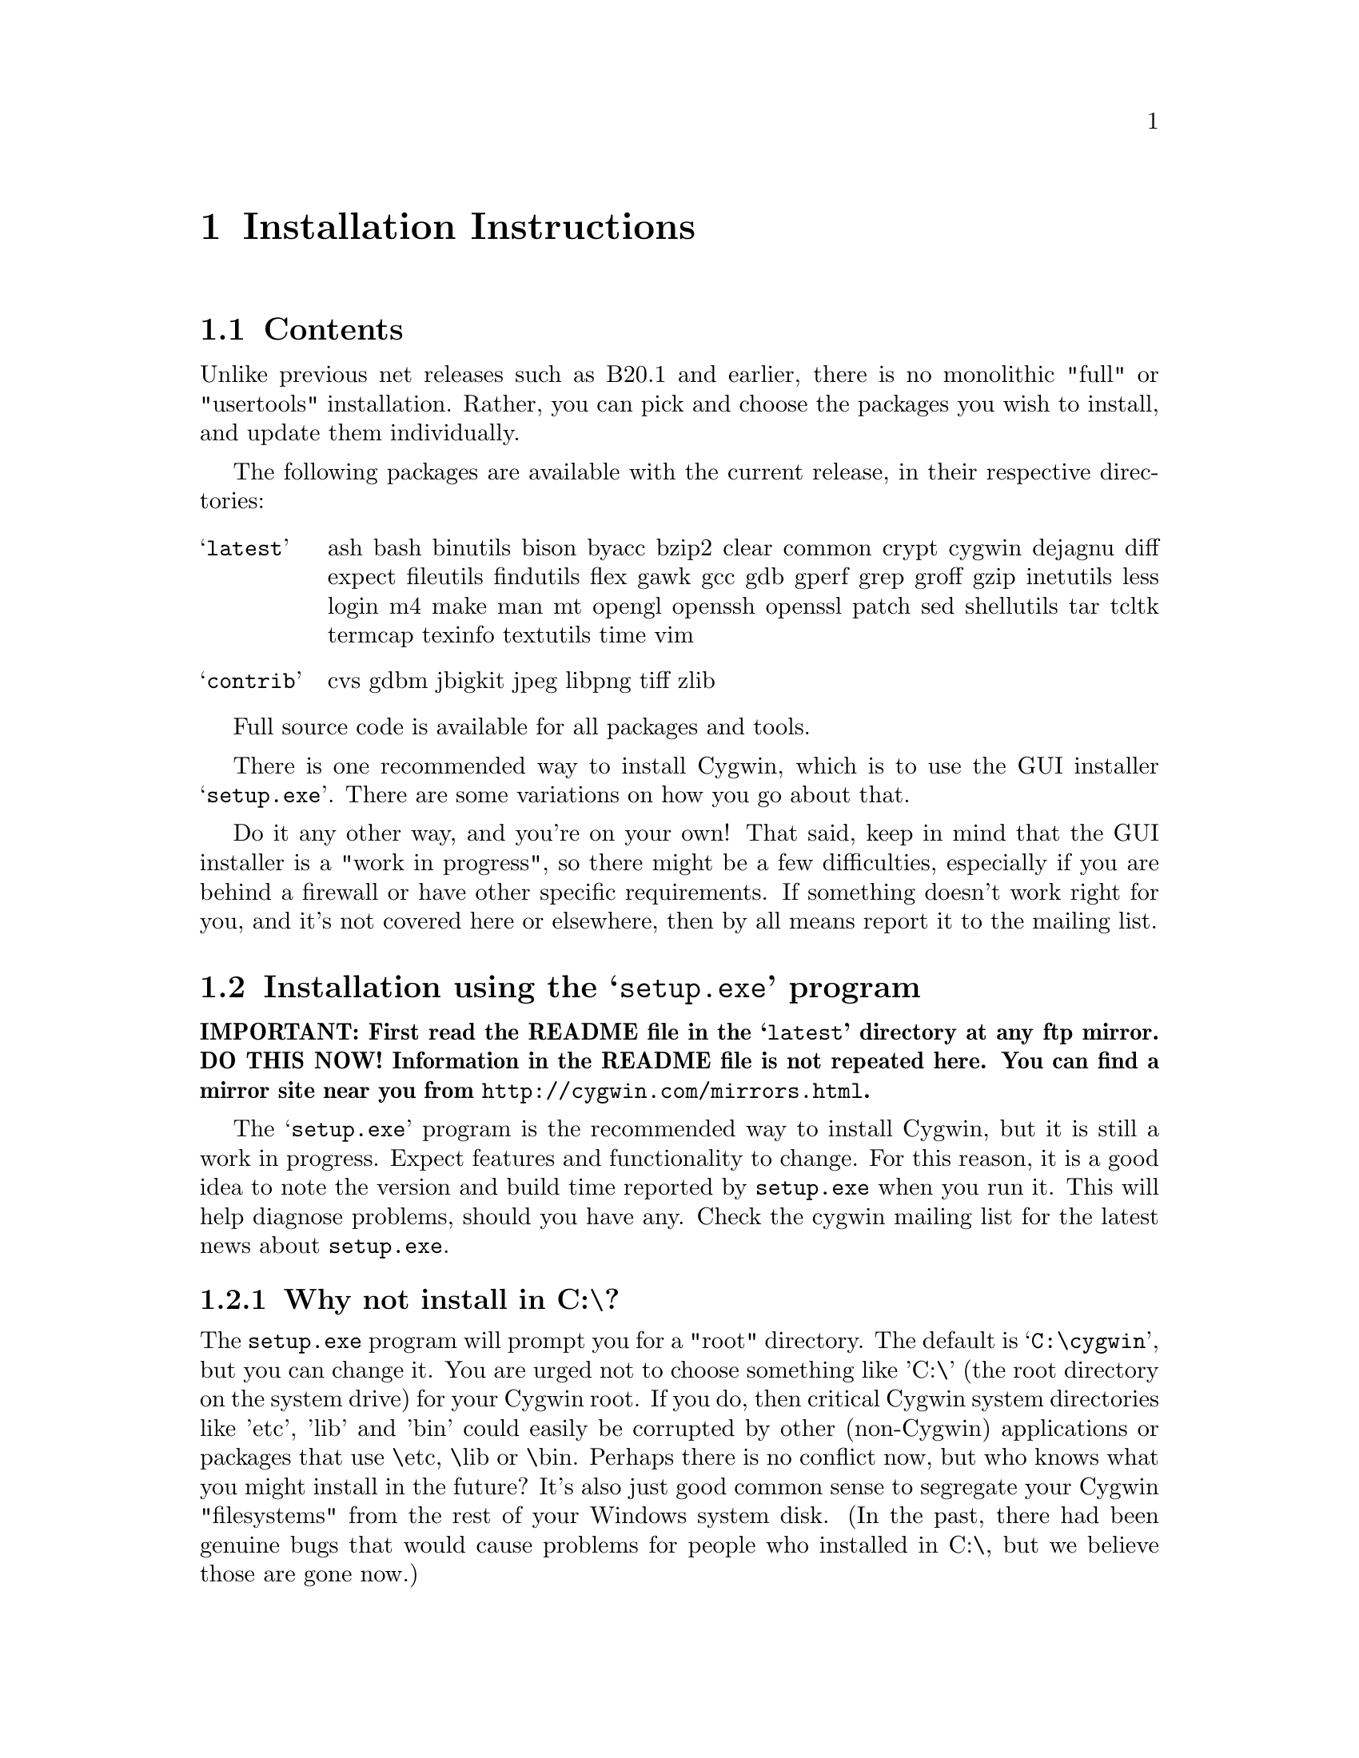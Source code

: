 @chapter Installation Instructions
@section Contents

Unlike previous net releases such as B20.1 and earlier, there is no
monolithic "full" or "usertools" installation.  Rather, you can pick and
choose the packages you wish to install, and update them individually.

The following packages are available with the current release, in their
respective directories:

@table @samp

@item latest
ash bash binutils bison byacc bzip2 clear common crypt cygwin dejagnu
diff expect fileutils findutils flex gawk gcc gdb gperf grep groff gzip
inetutils less login m4 make man mt opengl openssh openssl patch sed
shellutils tar tcltk termcap texinfo textutils time vim

@item contrib
cvs gdbm jbigkit jpeg libpng tiff zlib

@end table

Full source code is available for all packages and tools.

There is one recommended way to install Cygwin, which is to use the GUI
installer @samp{setup.exe}.  There are some variations on how you go
about that.

Do it any other way, and you're on your own!  That said, keep in mind
that the GUI installer is a "work in progress", so there might be a few
difficulties, especially if you are behind a firewall or have other
specific requirements.  If something doesn't work right for you, and
it's not covered here or elsewhere, then by all means report it to the
mailing list.

@section Installation using the @samp{setup.exe} program

@strong{IMPORTANT: First read the README file in the @samp{latest}
directory at any ftp mirror.  DO THIS NOW!  Information in the README
file is not repeated here.  You can find a mirror site near you from
@file{http://cygwin.com/mirrors.html}.}

The @samp{setup.exe} program is the recommended way to install Cygwin,
but it is still a work in progress.  Expect features and functionality
to change.  For this reason, it is a good idea to note the version and
build time reported by @code{setup.exe} when you run it.  This will help
diagnose problems, should you have any.  Check the cygwin mailing list
for the latest news about @code{setup.exe}.

@subsection Why not install in C:\?

The @code{setup.exe} program will prompt you for a "root" directory.
The default is @samp{C:\cygwin}, but you can change it.  You are urged not to
choose something like 'C:\' (the root directory on the system drive) for
your Cygwin root.  If you do, then critical Cygwin system directories
like 'etc', 'lib' and 'bin' could easily be corrupted by other (non-Cygwin)
applications or packages that use \etc, \lib or \bin.  Perhaps there is
no conflict now, but who knows what you might install in the future?
It's also just good common sense to segregate your Cygwin "filesystems"
from the rest of your Windows system disk.  (In the past, there had been
genuine bugs that would cause problems for people who installed in C:\,
but we believe those are gone now.)

@subsection Can I use the new setup to update a B18, B19, B20, B20.1 or CD-ROM (1.0) installation of Cygwin?

No, you must start from scratch with the new setup.  The overall
structure has changed so much that it would be silly to try to
accomodate old installations of Cygwin.  You'll probably be much better
off with a whole new installation anyway.  You may backup or rename your
old installation first, or just install the new one somewhere else.  Be
sure to make note of your current mount table, because this will be
overwritten during the new setup.

Once you've installed the latest net release, the new setup will update
just the individual packages that need it.

@subsection The README says I should turn off anti-virus software.  Isn't that dangerous?

Only Network Associates (formerly McAfee) products have been reported to
"hang" when extracting Cygwin tar archives.  Other products have been
reported to detect false positives in Cygwin files.  Depending on how
your anti-virus software is configured, it may then delete the file(s)
without prompting you.  Any problems will depend on the particular
engine and/or signature file in use, and possibly other factors.  If you
don't mind @emph{this} risk, then just leave your anti-virus software
running.

Otherwise, you can download @code{setup.exe} and scan it.  Then turn off
the anti-virus software, then run setup to download and extract all the
tar files.  Then re-activate your anti-virus software and scan
everything in C:\cygwin (or wherever you chose to install).  This should
be safe, as long as nobody substitutes a malicious @code{setup.exe}!

@subsection What packages should I download?

Just get everything, if you have room for it.  But if you must be
selective:

@table @samp

@item cygwin
This is the minimum core, consisting of the cygwin1.dll and a few
commands (like @code{mount}).  Not much else, and no shell!

@item bash
This is the default interactive command shell for cygwin.  If you don't
install @samp{bash}, then the "Cygwin Bash Shell" shortcut that setup
creates for you won't actually do anything.

@item ash
This is often forgotten because it's not obvious that @samp{ash}
contains @code{/bin/sh}, which is essential for running scripts (and
@samp{make} and ...).

@end table

If you want to build programs, of course you'll need @samp{gcc}, but
you'll also need @samp{binutils}, probably @samp{make} and
@samp{fileutils}, and possibly lots more.  (Again, consider just getting
everything!)

@subsection What if setup fails?

First, make sure that you are using the latest version of
@code{setup.exe}.  It's a work in progress, with improvements and
bugfixes being made often.  The latest version is always available from
the 'Install Cygwin now' link on the Cygwin Home Page at
@file{http://cygwin.com/}.

If you are downloading from the internet, setup will fail if it cannot
download the list of mirrors at
@file{http://cygwin.com/mirrors.html}.  It could be that
the network is too busy.  Similarly for an ftp download site that isn't
working.  Try another mirror, or try again later.

If setup refuses to download a package that you know needs to be
upgraded, try deleting that package's entry from /etc/setup.  If you are
reacting quickly to an announcement on the mailing list, it could be
that the mirror you are using doesn't have the latest copy yet.  Try
another mirror, or try again tomorrow.

If setup has otherwise behaved strangely, check the files
@samp{setup.log} and @samp{setup.log.full} in the Cygwin root directory
(@code{C:\cygwin} by default).  It may provide some clues as to what
went wrong and why.

If you're still baffled, search the Cygwin mailing list for clues.
Others may have the same problem, and a solution may be posted there.
If that search proves fruitless, send a query to the Cygwin mailing
list.  You must provide complete details in your query: version of
setup, options you selected, contents of setup.log and setup.log.full,
what happened that wasn't supposed to happen, etc.

@subsection What's the difference between packages in @samp{latest} and @samp{contrib}?

Good question!  That very issue has been debated on the
@samp{cygwin-apps} mailing list.  Check the list archives if you want to
know more.  Start at @file{http://cygwin.com/lists.html}.

In any case, there is no distinction as far as @code{setup.exe} is
concerned.  It should install all packages from both @code{latest} and
@code{contrib} directories.

@subsection My Windows logon name has a space in it, will this cause problems?

Most definitely yes!  UNIX shells (and thus Cygwin) use the space
character as a word delimiter.  Under certain circumstances, it is
possible to get around this with various shell quoting mechanisms, but
you are much better off if you can avoid the problem entirely.

In particular, the environment variables @samp{USER} and @samp{HOME} are
set for you in /etc/profile.  By default these derive from your Windows
logon name.  You may edit this file and set them explicitly to something
without spaces.

(If you use the @samp{login} package or anything else that reads
/etc/passwd, you may need to make corresponding changes there.  See the
README file for that package.)

@subsection Setup screwed up my mounts!

Setup will remove the following mounts, should you have them:

@example
	/
        /usr
        /usr/bin
        /usr/lib
        /var
        /lib
        /bin
        /etc
@end example

It will then restore (or create new) mounts for /, /usr/bin and /usr/lib
as follows (assuming the default install root C:\cygwin):

@example
	Device              Directory
	C:\cygwin\bin       /usr/bin
	C:\cygwin\lib       /usr/lib
	C:\cygwin           /
@end example

Since setup is not a Cygwin program, it cannot know about your mounts
(or symlinks, for that matter), and so must impose and enforce this
structure.  You should not try to defeat it, unless you know what you
are doing and can deal with the consequences.

@subsection How do I uninstall Cygwin?

Setup has no automatic uninstall facility.  Just delete everything
manually:

@itemize @bullet
@item Cygwin shortcuts on the Desktop and Start Menu

@item The registry tree @samp{Software\Cygnus Solutions} under
@code{HKEY_LOCAL_MACHINE} and/or @code{HKEY_CURRENT_USER}.

@item Anything under the Cygwin root folder, @samp{C:\cygwin} by
default.

@item Anything created by setup in its temporary working directory.

@end itemize

It's up to you to deal with other changes you made to your system, such
as installing the inetd service, altering system paths, etc.  Setup
would not have done any of these things for you.
